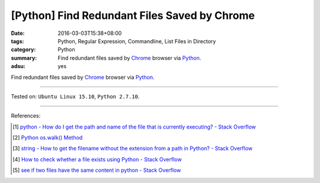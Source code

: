 [Python] Find Redundant Files Saved by Chrome
#############################################

:date: 2016-03-03T15:38+08:00
:tags: Python, Regular Expression, Commandline, List Files in Directory
:category: Python
:summary: Find redundant files saved by Chrome_ browser via Python_.
:adsu: yes

Find redundant files saved by Chrome_ browser via Python_.

.. show_github_file:: siongui userpages content/code/python-redundant-file/chrome.py

----

Tested on: ``Ubuntu Linux 15.10``, ``Python 2.7.10``.

----

References:

.. [1] `python - How do I get the path and name of the file that is currently executing? - Stack Overflow <http://stackoverflow.com/questions/50499/how-do-i-get-the-path-and-name-of-the-file-that-is-currently-executing>`_

.. [2] `Python os.walk() Method <http://www.tutorialspoint.com/python/os_walk.htm>`_

.. [3] `string - How to get the filename without the extension from a path in Python? - Stack Overflow <http://stackoverflow.com/questions/678236/how-to-get-the-filename-without-the-extension-from-a-path-in-python>`_

.. [4] `How to check whether a file exists using Python - Stack Overflow <http://stackoverflow.com/questions/82831/how-to-check-whether-a-file-exists-using-python>`_

.. [5] `see if two files have the same content in python - Stack Overflow <http://stackoverflow.com/questions/1072569/see-if-two-files-have-the-same-content-in-python>`_

.. _Python: https://www.python.org/
.. _Chrome: https://www.google.com/chrome/

